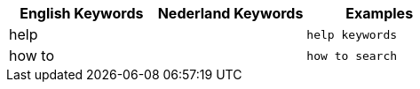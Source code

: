 [options="header"]
|===
| English Keywords | Nederland Keywords | Examples

| help | | `help keywords`

| how to | | `how to search`
|===

